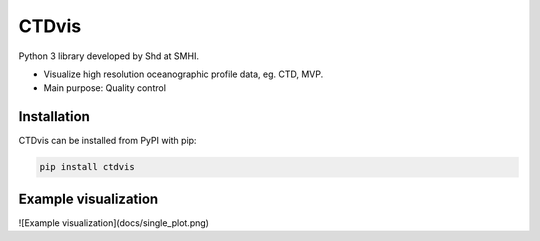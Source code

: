 CTDvis
======

.. image:: https://pypip.in/v/ctdvis/badge.png
    :target: https://pypi.python.org/pypi/ctdvis/
    :alt: Latest PyPI version

.. image:: https://pypip.in/wheel/ctdvis/badge.svg
    :target: https://pypi.python.org/pypi/ctdvis/

.. image:: https://pypip.in/license/ctdvis/badge.svg
    :target: https://pypi.python.org/pypi/ctdvis/

Python 3 library developed by Shd at SMHI.

- Visualize high resolution oceanographic profile data, eg. CTD, MVP.
- Main purpose: Quality control


Installation
------------

CTDvis can be installed from PyPI with pip:

.. code-block:: bash

    pip install ctdvis


Example visualization
--------
![Example visualization](docs/single_plot.png)
